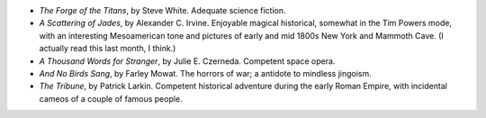 .. title: Recent Reading
.. slug: 2003-08-10
.. date: 2003-08-10 00:00:00 UTC-05:00
.. tags: old blog,recent reading
.. category: oldblog
.. link: 
.. description: 
.. type: text


+ `The Forge of the Titans`, by Steve White.  Adequate science fiction.

+ `A Scattering of Jades`, by Alexander C. Irvine.  Enjoyable magical
  historical, somewhat in the Tim Powers mode, with an interesting
  Mesoamerican tone and pictures of early and mid 1800s New York and
  Mammoth Cave.  (I actually read this last month, I think.)

+ `A Thousand Words for Stranger`, by Julie E. Czerneda.  Competent
  space opera.

+ `And No Birds Sang`, by Farley Mowat.  The horrors of war; a antidote
  to mindless jingoism.

+ `The Tribune`, by Patrick Larkin.  Competent historical adventure
  during the early Roman Empire, with incidental cameos of a couple of
  famous people.
